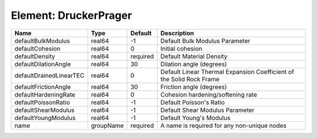 Element: DruckerPrager
======================

======================= ========= ======== ==================================================================== 
Name                    Type      Default  Description                                                          
======================= ========= ======== ==================================================================== 
defaultBulkModulus      real64    -1       Default Bulk Modulus Parameter                                       
defaultCohesion         real64    0        Initial cohesion                                                     
defaultDensity          real64    required Default Material Density                                             
defaultDilationAngle    real64    30       Dilation angle (degrees)                                             
defaultDrainedLinearTEC real64    0        Default Linear Thermal Expansion Coefficient of the Solid Rock Frame 
defaultFrictionAngle    real64    30       Friction angle (degrees)                                             
defaultHardeningRate    real64    0        Cohesion hardening/softening rate                                    
defaultPoissonRatio     real64    -1       Default Poisson's Ratio                                              
defaultShearModulus     real64    -1       Default Shear Modulus Parameter                                      
defaultYoungModulus     real64    -1       Default Young's Modulus                                              
name                    groupName required A name is required for any non-unique nodes                          
======================= ========= ======== ==================================================================== 


